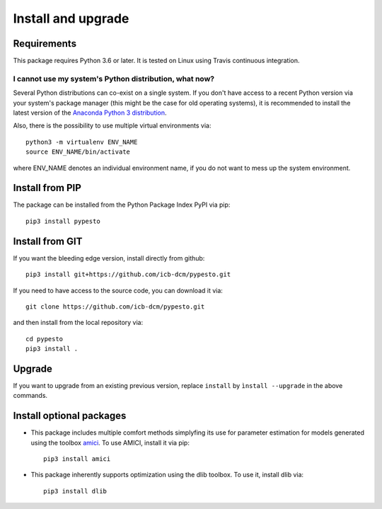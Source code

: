 Install and upgrade
===================


Requirements
------------

This package requires Python 3.6 or later.
It is tested on Linux using Travis continuous integration.


I cannot use my system's Python distribution, what now?
~~~~~~~~~~~~~~~~~~~~~~~~~~~~~~~~~~~~~~~~~~~~~~~~~~~~~~~

Several Python distributions can co-exist on a single system.
If you don't have access to a recent Python version via your
system's package manager (this might be the case for old
operating systems), it is recommended to install the latest
version of the
`Anaconda Python 3 distribution <https://www.continuum.io/downloads>`_.

Also, there is the possibility to use multiple virtual environments via::

    python3 -m virtualenv ENV_NAME
    source ENV_NAME/bin/activate

where ENV_NAME denotes an individual environment name,
if you do not want to mess up the system environment.


Install from PIP
----------------

The package can be installed from the Python Package Index PyPI
via pip::

    pip3 install pypesto


Install from GIT
----------------

If you want the bleeding edge version, install directly from github::

    pip3 install git+https://github.com/icb-dcm/pypesto.git

If you need to have access to the source code, you can download it via::

    git clone https://github.com/icb-dcm/pypesto.git

and then install from the local repository via::

    cd pypesto
    pip3 install .


Upgrade
-------

If you want to upgrade from an existing previous version, replace
``install`` by ``ìnstall --upgrade`` in the above commands.


Install optional packages
-------------------------

* This package includes multiple comfort methods simplyfing its use for
  parameter estimation for models generated using the toolbox
  `amici <https://www.github.com/icb-dcm/amici>`_.
  To use AMICI, install it via pip::

    pip3 install amici

* This package inherently supports optimization using the dlib toolbox.
  To use it, install dlib via::

   pip3 install dlib
